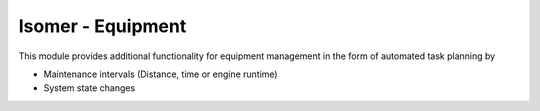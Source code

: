 Isomer - Equipment
================

This module provides additional functionality for equipment management in the form of
automated task planning by

* Maintenance intervals (Distance, time or engine runtime)
* System state changes